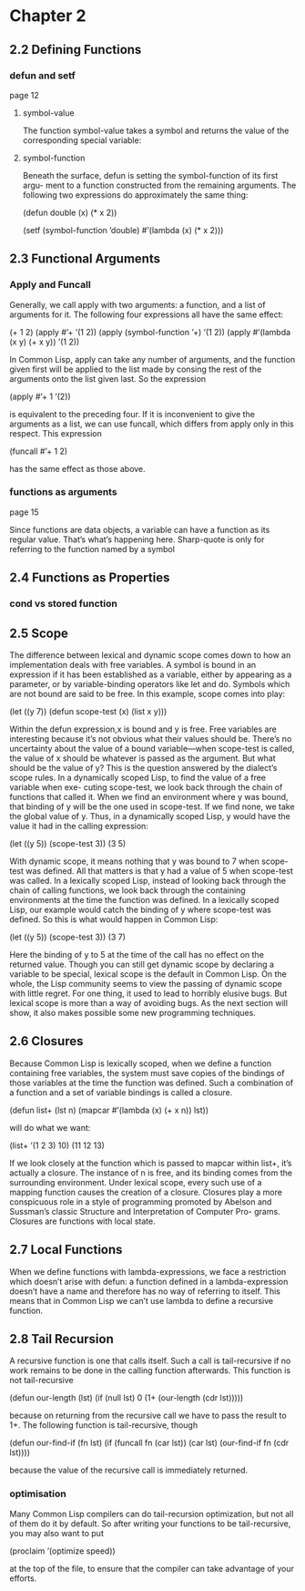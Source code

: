 * Chapter 2

** 2.2 Defining Functions
*** defun and setf
page 12
**** symbol-value
The function symbol-value takes a
symbol and returns the value of the corresponding special variable:

**** symbol-function
Beneath the surface, defun is setting the symbol-function of its first argu-
ment to a function constructed from the remaining arguments. The following two
expressions do approximately the same thing:

(defun double (x) (* x 2))

(setf (symbol-function ’double)
  #’(lambda (x) (* x 2)))

** 2.3 Functional Arguments

*** Apply and Funcall
Generally, we call apply
with two arguments: a function, and a list of arguments for it. The following four
expressions all have the same effect:

(+ 1 2)
(apply #’+ ’(1 2))
(apply (symbol-function ’+) ’(1 2))
(apply #’(lambda (x y) (+ x y)) ’(1 2))

In Common Lisp, apply can take any number of arguments, and the function
given first will be applied to the list made by consing the rest of the arguments
onto the list given last. So the expression

(apply #’+ 1 ’(2))

is equivalent to the preceding four. If it is inconvenient to give the arguments as
a list, we can use funcall, which differs from apply only in this respect. This
expression

(funcall #’+ 1 2)

has the same effect as those above.

*** functions as arguments
page 15

Since functions are data objects, a variable can have a function as its
regular value. That’s what’s happening here. Sharp-quote is only for referring
to the function named by a symbol

** 2.4 Functions as Properties
*** cond vs stored function

** 2.5 Scope
The difference between lexical and dynamic scope comes down to how an
implementation deals with free variables. A symbol is bound in an expression
if it has been established as a variable, either by appearing as a parameter, or by
variable-binding operators like let and do. Symbols which are not bound are
said to be free. In this example, scope comes into play:

(let ((y 7))
  (defun scope-test (x)
    (list x y)))

Within the defun expression,x is bound and y is free. Free variables are interesting
because it’s not obvious what their values should be. There’s no uncertainty about
the value of a bound variable—when scope-test is called, the value of x should
be whatever is passed as the argument. But what should be the value of y? This
is the question answered by the dialect’s scope rules.
In a dynamically scoped Lisp, to find the value of a free variable when exe-
cuting scope-test, we look back through the chain of functions that called it.
When we find an environment where y was bound, that binding of y will be the
one used in scope-test. If we find none, we take the global value of y. Thus, in
a dynamically scoped Lisp, y would have the value it had in the calling expression:

(let ((y 5))
  (scope-test 3))
    (3 5)

With dynamic scope, it means nothing that y was bound to 7 when scope-test
was defined. All that matters is that y had a value of 5 when scope-test was
called.
In a lexically scoped Lisp, instead of looking back through the chain of calling
functions, we look back through the containing environments at the time the
function was defined. In a lexically scoped Lisp, our example would catch the
binding of y where scope-test was defined. So this is what would happen in
Common Lisp:

(let ((y 5))
  (scope-test 3))
    (3 7)

Here the binding of y to 5 at the time of the call has no effect on the returned
value.
Though you can still get dynamic scope by declaring a variable to be special,
lexical scope is the default in Common Lisp. On the whole, the Lisp community
seems to view the passing of dynamic scope with little regret. For one thing, it
used to lead to horribly elusive bugs. But lexical scope is more than a way of
avoiding bugs. As the next section will show, it also makes possible some new
programming techniques.

** 2.6 Closures
Because Common Lisp is lexically scoped, when we define a function containing
free variables, the system must save copies of the bindings of those variables at
the time the function was defined. Such a combination of a function and a set
of variable bindings is called a closure.

(defun list+ (lst n)
  (mapcar #’(lambda (x) (+ x n))
    lst))

will do what we want:

(list+ ’(1 2 3) 10)
  (11 12 13)

If we look closely at the function which is passed to mapcar within list+, it’s
actually a closure. The instance of n is free, and its binding comes from the
surrounding environment. Under lexical scope, every such use of a mapping
function causes the creation of a closure.
Closures play a more conspicuous role in a style of programming promoted
by Abelson and Sussman’s classic Structure and Interpretation of Computer Pro-
grams. Closures are functions with local state.

** 2.7 Local Functions
When we define functions with lambda-expressions, we face a restriction which
doesn’t arise with defun: a function defined in a lambda-expression doesn’t have
a name and therefore has no way of referring to itself. This means that in Common
Lisp we can’t use lambda to define a recursive function.

** 2.8 Tail Recursion
A recursive function is one that calls itself. Such a call is tail-recursive if no
work remains to be done in the calling function afterwards. This function is not
tail-recursive

(defun our-length (lst)
  (if (null lst)
    0
    (1+ (our-length (cdr lst)))))

because on returning from the recursive call we have to pass the result to 1+. The
following function is tail-recursive, though

(defun our-find-if (fn lst)
  (if (funcall fn (car lst))
    (car lst)
    (our-find-if fn (cdr lst))))

because the value of the recursive call is immediately returned.

*** optimisation
Many Common Lisp compilers can do tail-recursion optimization, but not all
of them do it by default. So after writing your functions to be tail-recursive, you
may also want to put

(proclaim ’(optimize speed))

at the top of the file, to ensure that the compiler can take advantage of your efforts.
